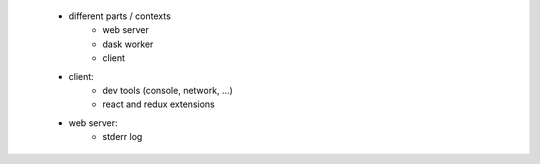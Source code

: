 
 + different parts / contexts
     + web server
     + dask worker
     + client

 + client:
     + dev tools (console, network, ...)
     + react and redux extensions
 + web server:
     + stderr log
